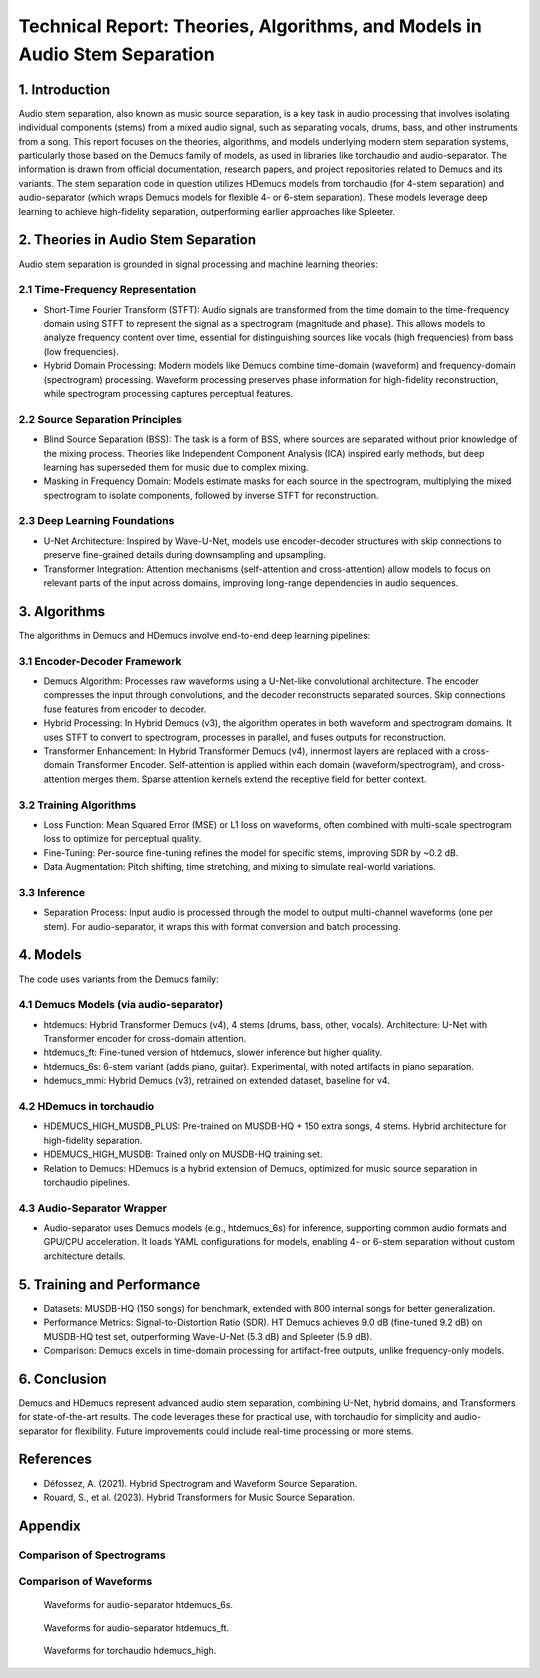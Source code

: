 Technical Report: Theories, Algorithms, and Models in Audio Stem Separation
==========================================================================

1. Introduction
---------------

Audio stem separation, also known as music source separation, is a key task in audio processing that involves isolating individual components (stems) from a mixed audio signal, such as separating vocals, drums, bass, and other instruments from a song. This report focuses on the theories, algorithms, and models underlying modern stem separation systems, particularly those based on the Demucs family of models, as used in libraries like torchaudio and audio-separator. The information is drawn from official documentation, research papers, and project repositories related to Demucs and its variants.
The stem separation code in question utilizes HDemucs models from torchaudio (for 4-stem separation) and audio-separator (which wraps Demucs models for flexible 4- or 6-stem separation). These models leverage deep learning to achieve high-fidelity separation, outperforming earlier approaches like Spleeter.

2. Theories in Audio Stem Separation
------------------------------------

Audio stem separation is grounded in signal processing and machine learning theories:

2.1 Time-Frequency Representation
~~~~~~~~~~~~~~~~~~~~~~~~~~~~~~~~~

*   Short-Time Fourier Transform (STFT): Audio signals are transformed from the time domain to the time-frequency domain using STFT to represent the signal as a spectrogram (magnitude and phase). This allows models to analyze frequency content over time, essential for distinguishing sources like vocals (high frequencies) from bass (low frequencies).

*   Hybrid Domain Processing: Modern models like Demucs combine time-domain (waveform) and frequency-domain (spectrogram) processing. Waveform processing preserves phase information for high-fidelity reconstruction, while spectrogram processing captures perceptual features.

2.2 Source Separation Principles
~~~~~~~~~~~~~~~~~~~~~~~~~~~~~~~~

*   Blind Source Separation (BSS): The task is a form of BSS, where sources are separated without prior knowledge of the mixing process. Theories like Independent Component Analysis (ICA) inspired early methods, but deep learning has superseded them for music due to complex mixing.

*   Masking in Frequency Domain: Models estimate masks for each source in the spectrogram, multiplying the mixed spectrogram to isolate components, followed by inverse STFT for reconstruction.

2.3 Deep Learning Foundations
~~~~~~~~~~~~~~~~~~~~~~~~~~~~~

*   U-Net Architecture: Inspired by Wave-U-Net, models use encoder-decoder structures with skip connections to preserve fine-grained details during downsampling and upsampling.
*   Transformer Integration: Attention mechanisms (self-attention and cross-attention) allow models to focus on relevant parts of the input across domains, improving long-range dependencies in audio sequences.


3. Algorithms
-------------

The algorithms in Demucs and HDemucs involve end-to-end deep learning pipelines:

3.1 Encoder-Decoder Framework
~~~~~~~~~~~~~~~~~~~~~~~~~~~~~

*   Demucs Algorithm: Processes raw waveforms using a U-Net-like convolutional architecture. The encoder compresses the input through convolutions, and the decoder reconstructs separated sources. Skip connections fuse features from encoder to decoder.
*   Hybrid Processing: In Hybrid Demucs (v3), the algorithm operates in both waveform and spectrogram domains. It uses STFT to convert to spectrogram, processes in parallel, and fuses outputs for reconstruction.
*   Transformer Enhancement: In Hybrid Transformer Demucs (v4), innermost layers are replaced with a cross-domain Transformer Encoder. Self-attention is applied within each domain (waveform/spectrogram), and cross-attention merges them. Sparse attention kernels extend the receptive field for better context.

3.2 Training Algorithms
~~~~~~~~~~~~~~~~~~~~~~~

*   Loss Function: Mean Squared Error (MSE) or L1 loss on waveforms, often combined with multi-scale spectrogram loss to optimize for perceptual quality.
*   Fine-Tuning: Per-source fine-tuning refines the model for specific stems, improving SDR by ~0.2 dB.
*   Data Augmentation: Pitch shifting, time stretching, and mixing to simulate real-world variations.

3.3 Inference
~~~~~~~~~~~~~

*   Separation Process: Input audio is processed through the model to output multi-channel waveforms (one per stem). For audio-separator, it wraps this with format conversion and batch processing.

4. Models
---------

The code uses variants from the Demucs family:

4.1 Demucs Models (via audio-separator)
~~~~~~~~~~~~~~~~~~~~~~~~~~~~~~~~~~~~~~~

*   htdemucs: Hybrid Transformer Demucs (v4), 4 stems (drums, bass, other, vocals). Architecture: U-Net with Transformer encoder for cross-domain attention.
*   htdemucs_ft: Fine-tuned version of htdemucs, slower inference but higher quality.
*   htdemucs_6s: 6-stem variant (adds piano, guitar). Experimental, with noted artifacts in piano separation.
*   hdemucs_mmi: Hybrid Demucs (v3), retrained on extended dataset, baseline for v4.

4.2 HDemucs in torchaudio
~~~~~~~~~~~~~~~~~~~~~~~~~

*   HDEMUCS_HIGH_MUSDB_PLUS: Pre-trained on MUSDB-HQ + 150 extra songs, 4 stems. Hybrid architecture for high-fidelity separation.
*   HDEMUCS_HIGH_MUSDB: Trained only on MUSDB-HQ training set.
*   Relation to Demucs: HDemucs is a hybrid extension of Demucs, optimized for music source separation in torchaudio pipelines.

4.3 Audio-Separator Wrapper
~~~~~~~~~~~~~~~~~~~~~~~~~~~

*   Audio-separator uses Demucs models (e.g., htdemucs_6s) for inference, supporting common audio formats and GPU/CPU acceleration. It loads YAML configurations for models, enabling 4- or 6-stem separation without custom architecture details.

5. Training and Performance
---------------------------

*   Datasets: MUSDB-HQ (150 songs) for benchmark, extended with 800 internal songs for better generalization.
*   Performance Metrics: Signal-to-Distortion Ratio (SDR). HT Demucs achieves 9.0 dB (fine-tuned 9.2 dB) on MUSDB-HQ test set, outperforming Wave-U-Net (5.3 dB) and Spleeter (5.9 dB).
*   Comparison: Demucs excels in time-domain processing for artifact-free outputs, unlike frequency-only models.

6. Conclusion
-------------

Demucs and HDemucs represent advanced audio stem separation, combining U-Net, hybrid domains, and Transformers for state-of-the-art results. The code leverages these for practical use, with torchaudio for simplicity and audio-separator for flexibility. Future improvements could include real-time processing or more stems.

References
-----------

*   Défossez, A. (2021). Hybrid Spectrogram and Waveform Source Separation.
*   Rouard, S., et al. (2023). Hybrid Transformers for Music Source Separation.

Appendix
----------

Comparison of Spectrograms
~~~~~~~~~~~~~~~~~~~~~~~~~~

.. table:: 
   :widths: equal
   :align: center

   +---------------------+---------------------+---------------------+
   | .. image:: images/only_time_combined_spectrograms_audio_separator_htdemucs_6s.png             |
   |    :alt: audio-separator htdemucs_6s       |
   |    :width: 200                             |
   |    :align: center                          |
   +---------------------+---------------------+---------------------+
   | .. image:: images/only_time_combined_spectrograms_audio_separator_htdemucs_ft.png             |
   |    :alt: audio-separator htdemucs_ft       |
   |    :width: 200                             |
   |    :align: center                          |
   +---------------------+---------------------+---------------------+
   | .. image:: images/only_time_combined_spectrograms_torchaudio_hdemucs_high.png             |
   |    :alt: torchaudio hdemucs_high           |
   |    :width: 200                             |
   |    :align: center                          |
   +---------------------+---------------------+---------------------+

Comparison of Waveforms
~~~~~~~~~~~~~~~~~~~~~~~

.. figure:: images/only_time_combined_waveforms_audio_separator_htdemucs_6s.png
   :alt: Waveforms for audio-separator htdemucs_6s
   :width: 30%

   Waveforms for audio-separator htdemucs_6s.

.. figure:: images/only_time_combined_waveforms_audio_separator_htdemucs_ft.png
   :alt: Waveforms for audio-separator htdemucs_ft
   :width: 30%

   Waveforms for audio-separator htdemucs_ft.

.. figure:: images/only_time_combined_waveforms_torchaudio_hdemucs_high.png
   :alt: Waveforms for torchaudio hdemucs_high
   :width: 30%

   Waveforms for torchaudio hdemucs_high.


